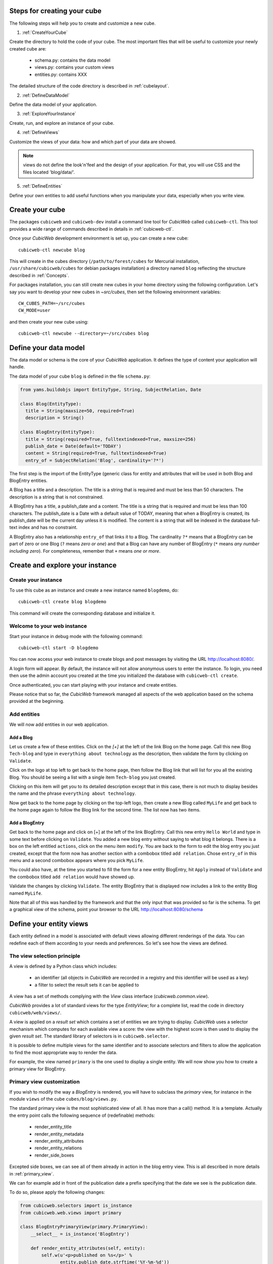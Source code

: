 .. -*- coding: utf-8 -*-

.. _Steps:

Steps for creating your cube
----------------------------

The following steps will help you to create and customize a new cube.

1. :ref:`CreateYourCube`

Create the directory to hold the code of your cube. The most important
files that will be useful to customize your newly created cube are:

  * schema.py: contains the data model
  * views.py: contains your custom views
  * entities.py: contains XXX

The detailed structure of the code directory is described in :ref:`cubelayout`.

2. :ref:`DefineDataModel`

Define the data model of your application.

3. :ref:`ExploreYourInstance`

Create, run, and explore an instance of your cube.

4. :ref:`DefineViews`

Customize the views of your data: how and which part of your data are showed.

.. note:: views do not define the look'n'feel and the design of your application. For that, you will use CSS and the files located 'blog/data/'.


5. :ref:`DefineEntities`

Define your own entities to add useful functions when you manipulate your data, especially when you write view.


.. _CreateYourCube:

Create your cube
----------------

The packages ``cubicweb`` and ``cubicweb-dev`` install a command line
tool for *CubicWeb* called ``cubicweb-ctl``. This tool provides a wide
range of commands described in details in :ref:`cubicweb-ctl`.

Once your *CubicWeb* development environment is set up, you can create
a new cube::

  cubicweb-ctl newcube blog

This will create in the cubes directory (``/path/to/forest/cubes`` for Mercurial
installation, ``/usr/share/cubicweb/cubes`` for debian packages installation)
a directory named ``blog`` reflecting the structure described in :ref:`Concepts`.


For packages installation, you can still create new cubes in your home directory using the following configuration. Let's say you want to develop your new cubes in `~src/cubes`, then set the following environment variables:
::

  CW_CUBES_PATH=~/src/cubes
  CW_MODE=user

and then create your new cube using:
::

  cubicweb-ctl newcube --directory=~/src/cubes blog


.. _DefineDataModel:

Define your data model
----------------------

The data model or schema is the core of your *CubicWeb* application.
It defines the type of content your application will handle.

The data model of your cube ``blog`` is defined in the file ``schema.py``:

.. sourcecode:: python

  from yams.buildobjs import EntityType, String, SubjectRelation, Date

  class Blog(EntityType):
    title = String(maxsize=50, required=True)
    description = String()

  class BlogEntry(EntityType):
    title = String(required=True, fulltextindexed=True, maxsize=256)
    publish_date = Date(default='TODAY')
    content = String(required=True, fulltextindexed=True)
    entry_of = SubjectRelation('Blog', cardinality='?*')

The first step is the import of the EntityType (generic class for entity and
attributes that will be used in both Blog and BlogEntry entities.

A Blog has a title and a description. The title is a string that is
required and must be less than 50 characters.  The
description is a string that is not constrained.

A BlogEntry has a title, a publish_date and a content. The title is a
string that is required and must be less than 100 characters. The
publish_date is a Date with a default value of TODAY, meaning that
when a BlogEntry is created, its publish_date will be the current day
unless it is modified. The content is a string that will be indexed in
the database full-text index and has no constraint.

A BlogEntry also has a relationship ``entry_of`` that links it to a
Blog. The cardinality ``?*`` means that a BlogEntry can be part of
zero or one Blog (``?`` means `zero or one`) and that a Blog can
have any number of BlogEntry (``*`` means `any number including
zero`). For completeness, remember that ``+`` means `one or more`.


.. _ExploreYourInstance:

Create and explore your instance
--------------------------------
.. _CreateYourInstance:

Create your instance
~~~~~~~~~~~~~~~~~~~~

To use this cube as an instance and create a new instance named ``blogdemo``, do::

  cubicweb-ctl create blog blogdemo

This command will create the corresponding database and initialize it.


.. _WelcomeToYourWebInstance:

Welcome to your web instance
~~~~~~~~~~~~~~~~~~~~~~~~~~~~

Start your instance in debug mode with the following command: ::

  cubicweb-ctl start -D blogdemo


You can now access your web instance to create blogs and post messages
by visiting the URL http://localhost:8080/.

A login form will appear. By default, the instance will not allow anonymous
users to enter the instance. To login, you need then use the admin account
you created at the time you initialized the database with ``cubicweb-ctl
create``.

.. image:: ../../images/login-form.png


Once authenticated, you can start playing with your instance
and create entities.

.. image:: ../../images/blog-demo-first-page.png

Please notice that so far, the *CubicWeb* framework managed all aspects of
the web application based on the schema provided at the beginning.

.. _AddEntities:

Add entities
~~~~~~~~~~~~

We will now add entities in our web application.

Add a Blog
**********

Let us create a few of these entities. Click on the `[+]` at the left of the
link Blog on the home page. Call this new Blog ``Tech-blog`` and type in
``everything about technology`` as the description, then validate the form by
clicking on ``Validate``.

.. image:: ../../images/cbw-create-blog_en.png
   :alt: from to create blog

Click on the logo at top left to get back to the home page, then
follow the Blog link that will list for you all the existing Blog.
You should be seeing a list with a single item ``Tech-blog`` you
just created.

.. image:: ../../images/cbw-list-one-blog_en.png
   :alt: displaying a list of a single blog

Clicking on this item will get you to its detailed description except
that in this case, there is not much to display besides the name and
the phrase ``everything about technology``.

Now get back to the home page by clicking on the top-left logo, then
create a new Blog called ``MyLife`` and get back to the home page
again to follow the Blog link for the second time. The list now
has two items.

.. image:: ../../images/cbw-list-two-blog_en.png
   :alt: displaying a list of two blogs

Add a BlogEntry
***************

Get back to the home page and click on [+] at the left of the link
BlogEntry. Call this new entry ``Hello World`` and type in some text
before clicking on ``Validate``. You added a new blog entry without
saying to what blog it belongs. There is a box on the left entitled
``actions``, click on the menu item ``modify``. You are back to the form
to edit the blog entry you just created, except that the form now has
another section with a combobox titled ``add relation``. Chose
``entry_of`` in this menu and a second combobox appears where you pick
``MyLife``.

You could also have, at the time you started to fill the form for a
new entity BlogEntry, hit ``Apply`` instead of ``Validate`` and the
combobox titled ``add relation`` would have showed up.


.. image:: ../../images/cbw-add-relation-entryof_en.png
   :alt: editing a blog entry to add a relation to a blog

Validate the changes by clicking ``Validate``. The entity BlogEntry
that is displayed now includes a link to the entity Blog named
``MyLife``.

.. image:: ../../images/cbw-detail-one-blogentry_en.png
   :alt: displaying the detailed view of a blogentry

Note that all of this was handled by the framework and that the only input
that was provided so far is the schema. To get a graphical view of the schema,
point your browser to the URL http://localhost:8080/schema

.. image:: ../../images/cbw-schema_en.png
   :alt: graphical view of the schema (aka data-model)


.. _DefineViews:

Define your entity views
------------------------

Each entity defined in a model is associated with default views
allowing different renderings of the data. You can redefine each of
them according to your needs and preferences. So let's see how the
views are defined.


The view selection principle
~~~~~~~~~~~~~~~~~~~~~~~~~~~~

A view is defined by a Python class which includes:

  - an identifier (all objects in *CubicWeb* are recorded in a
    registry and this identifier will be used as a key)

  - a filter to select the result sets it can be applied to

A view has a set of methods complying with the `View` class interface
(`cubicweb.common.view`).

*CubicWeb* provides a lot of standard views for the type `EntityView`;
for a complete list, read the code in directory ``cubicweb/web/views/``.

A view is applied on a `result set` which contains a set of entities
we are trying to display. *CubicWeb* uses a selector mechanism which
computes for each available view a score: the view with the highest
score is then used to display the given `result set`.  The standard
library of selectors is in ``cubicweb.selector``.

It is possible to define multiple views for the same identifier
and to associate selectors and filters to allow the application
to find the most appropriate way to render the data.

For example, the view named ``primary`` is the one used to display a
single entity. We will now show you how to create a primary view for
BlogEntry.


Primary view customization
~~~~~~~~~~~~~~~~~~~~~~~~~~

If you wish to modify the way a `BlogEntry` is rendered, you will have
to subclass the `primary` view, for instance in the module ``views``
of the cube ``cubes/blog/views.py``.

The standard primary view is the most sophisticated view of all. It
has more than a call() method. It is a template. Actually the entry
point calls the following sequence of (redefinable) methods:

 * render_entity_title

 * render_entity_metadata

 * render_entity_attributes

 * render_entity_relations

 * render_side_boxes

Excepted side boxes, we can see all of them already in action in the
blog entry view. This is all described in more details in
:ref:`primary_view`.

We can for example add in front of the publication date a prefix
specifying that the date we see is the publication date.

To do so, please apply the following changes:

.. sourcecode:: python

  from cubicweb.selectors import is_instance
  from cubicweb.web.views import primary

  class BlogEntryPrimaryView(primary.PrimaryView):
      __select__ = is_instance('BlogEntry')

      def render_entity_attributes(self, entity):
          self.w(u'<p>published on %s</p>' %
                 entity.publish_date.strftime('%Y-%m-%d'))
          super(BlogEntryPrimaryView, self).render_entity_attributes(entity)

.. note::
  When a view is modified, it is not required to restart the instance
  server. Save the Python file and reload the page in your web browser
  to view the changes.

You can now see that the publication date has a prefix.

.. image:: ../../images/cbw-update-primary-view_en.png
   :alt: modified primary view


The above source code defines a new primary view for ``BlogEntry``.

Since views are applied to result sets and result sets can be tables of
data, we have to recover the entity from its (row,col)-coordinates.
The view has a ``self.w()`` method that is used to output data, in our
example HTML output.

.. note::
   You can find more details about views and selectors in :ref:`Views`.


.. _DefineEntities:

Write entities to add logic in your data
----------------------------------------

By default, CubicWeb provides a default entity for each data type defined in the schema.
A default entity mainly contains the attributes defined in the data model.

You can redefine each entity to provide additional functions to help you write your views.

.. sourcecode:: python

    from cubicweb.entities import AnyEntity

    class BlogEntry(AnyEntity):
        """customized class for BlogEntry entities"""
    	__regid__ = 'BlogEntry'
    	__implements__ = AnyEntity.__implements__

        def display_cw_logo(self):
            if 'CW' in self.title:
                return True
            else:
                return False

Customizing an entity requires that your entity:
 - inherits from ``cubicweb.entities`` or any subclass
 - defines a ``__regid__`` linked to the corresponding data type of your schema
 - implements the base class by explicitly using ``__implements__``.

We implemented here a function ``display_cw_logo`` which tests if the blog entry title contains 'CW'.
This function can then be used when you customize your views. For instance, you can modify your previous ``views.py`` as follows:

.. sourcecode:: python

 class BlogEntryPrimaryView(primary.PrimaryView):
     __select__ = is_instance('BlogEntry')

     ...

     def render_entity_title(self, entity):
	 if entity.display_cw_logo():
	     self.w(u'<image src="http://www.cubicweb.org/doc/en/_static/cubicweb.png"/>')
	 super(BlogEntryPrimaryView, self).render_entity_title(entity)

Then each blog entry whose title contains 'CW' is shown with the CubicWeb logo in front of it.

.. _UpdatingSchemaAndSynchronisingInstance:

Updating the schema and synchronising the instance
--------------------------------------------------

While developping your cube, you may want to update your data model. Let's say you
want to add a ``category`` attribute in the ``Blog`` data type. This is called a migration.

The required steps are:

1. modify the file ``schema.py``. The ``Blog`` class looks now like this:

.. sourcecode:: python

 class Blog(EntityType):
   title = String(maxsize=50, required=True)
   description = String()
   category = String(required=True, vocabulary=(_('Professional'), _('Personal')), default='Personal')

2. stop your ``blogdemo`` instance:

.. sourcecode:: bash

  cubicweb-ctl stop blogdemo

3. start the cubicweb shell for your instance by running the following command:

.. sourcecode:: bash

  cubicweb-ctl shell blogdemo

4. at the cubicweb shell prompt, execute:

.. sourcecode:: python

 add_attribute('Blog', 'category')

5. restart your instance:
   
.. sourcecode:: bash

  cubicweb-ctl start blogdemo

6. modify a blog entity and check that the new attribute
``category`` has been added.

Of course, you may also want to add relations, entity types, etc. See :ref:`migration`
for a list of all available migration commands.

